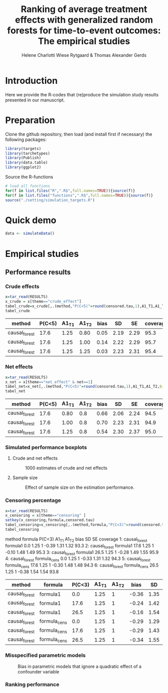 #+TITLE: Ranking of average treatment effects with generalized random forests for time-to-event outcomes: The empirical studies
#+Author: Helene Charlotti Wiese Rytgaard & Thomas Alexander Gerds

#+BEGIN_SRC R  :results silent  :exports none  :session *R* :cache no
try(setwd("~/research/SoftWare/grfCausalSearch/"),silent=TRUE)
#+END_SRC


* Introduction

Here we provide the R-codes that (re)produce the simulation study
results presented in our manuscript.

* Preparation

Clone the github repository, then load (and install first if
necessary) the following packages:

#+BEGIN_SRC R  :results output raw  :exports code  :session *R* :cache yes  
library(targets)
library(tarchetypes)
library(Publish)
library(data.table)
library(ggplot2)
#+END_SRC

Source the R-functions

#+BEGIN_SRC R  :results output raw  :exports code  :session *R* :cache yes  
# load all functions
for(f in list.files("R",".R$",full.names=TRUE)){source(f)}
for(f in list.files("functions",".R$",full.names=TRUE)){source(f)}
source("./setting/simulation_targets.R")
#+END_SRC

* Quick demo

#+ATTR_LATEX: :options otherkeywords={}, deletekeywords={}
#+BEGIN_SRC R  :results output raw drawer  :exports both  :session *R* :cache yes  
data <- simulateData()
#+END_SRC


* Empirical studies
** Performance results

*** Crude effects
#+BEGIN_SRC R  :results silent  :exports code  :session *R* :cache yes
x=tar_read(RESULTS)
x_crude = x[theme=="crude_effect"]
tabel_crude=x_crude[,.(method,"P(C<5)"=round(censored.tau,1),A1_T1,A1_T2,bias=round(100*bias,2),SD=round(100*sd,2),SE=round(100*mean.se,2),coverage=round(100*coverage,1))]
tabel_crude
#+END_SRC

#+BEGIN_SRC R  :results output raw drawer  :exports results  :session *R* :cache yes  
Publish::org(tabel_crude)
#+END_SRC

#+RESULTS[(2022-06-10 07:02:04) a66a92cde7e5c97f900778c0bb2514636450ee11]:
:results:
| method        | P(C<5) | A1_T1 | A1_T2 | bias |   SD |   SE | coverage |
|---------------+--------+-------+-------+------+------+------+----------|
| causal_forest |   17.6 |  1.25 |  0.80 | 0.05 | 2.19 | 2.29 |     95.3 |
| causal_forest |   17.6 |  1.25 |  1.00 | 0.14 | 2.22 | 2.29 |     95.7 |
| causal_forest |   17.6 |  1.25 |  1.25 | 0.03 | 2.23 | 2.31 |     95.4 |
:end:


*** Net effects
#+BEGIN_SRC R  :results silent  :exports code  :session *R* :cache yes
x=tar_read(RESULTS)
x_net = x[theme=="net_effect" & net==1]
tabel_net=x_net[,.(method,"P(C<5)"=round(censored.tau,1),A1_T1,A1_T2,bias=round(100*bias,2),SD=round(100*sd,2),SE=round(100*mean.se,2),coverage=round(100*coverage,1))]
tabel_net
#+END_SRC

#+BEGIN_SRC R  :results output raw drawer  :exports results  :session *R* :cache yes  
Publish::org(tabel_net)
#+END_SRC

#+RESULTS[(2022-06-10 17:28:23) 9b5ef84a8772ecb03367cf42518f1252962eeed8]:
:results:
| method        | P(C<5) | A1_T1 | A1_T2 | bias |   SD |   SE | coverage |
|---------------+--------+-------+-------+------+------+------+----------|
| causal_forest |   17.6 |  0.80 |   0.8 | 0.66 | 2.06 | 2.24 |     94.5 |
| causal_forest |   17.6 |  1.00 |   0.8 | 0.70 | 2.23 | 2.31 |     94.9 |
| causal_forest |   17.6 |  1.25 |   0.8 | 0.54 | 2.30 | 2.37 |     95.0 |
:end:

*** Simulated performance boxplots

**** Crude and net effects

#+BEGIN_SRC R :results file graphics :file ./output/crude-net-effect-boxplots.png :exports none :session *R* :cache yes :width 500 :height 1000
b=tar_read(BOXPLOTS)
cowplot::plot_grid(b[[1]]+ggtitle("Crude effects"),b[[2]]+ggtitle("Net effects"),ncol = 1)
#+END_SRC

#+RESULTS[(2022-06-23 08:27:09) ee567d5b06de7a47be7dbced30e52d5dd3ce99d9]:
[[file:./output/crude-net-effect-boxplots.png]]


#+name: fig:1
#+CAPTION: 1000 estimates of crude and net effects
[[file:./output/crude-net-effect-boxplots.png]]


**** Sample size

#+BEGIN_SRC R :results file graphics :file ./output/sample-size-boxplots.png :exports none :session *R* :cache yes 
b=tar_read(BOXPLOTS)
b[[5]]
#+END_SRC

#+RESULTS[(2022-06-23 08:27:10) 274bfa2c604c157f2281f7cad3d938736e617b75]:
[[file:./output/sample-size-boxplots.png]]

#+name: fig:2
#+CAPTION: Effect of sample size on the estimation performance.
[[file:./output/sample-size-boxplots.png]]

*** Censoring percentage 

#+ATTR_LATEX: :options otherkeywords={}, deletekeywords={}
#+BEGIN_SRC R  :results output raw drawer  :exports code  :session *R* :cache yes  
x=tar_read(RESULTS)
x_censoring = x[theme=="censoring" ]
setkey(x_censoring,formula,censored.tau)
tabel_censoring=x_censoring[,.(method,formula,"P(C<3)"=round(censored.tau,1),A1_T1,A1_T2,bias=round(100*bias,2),SD=round(100*sd,2),SE=round(100*mean.se,2),coverage=round(100*coverage,1))]
tabel_censoring
#+END_SRC

#+RESULTS[(2022-06-23 08:27:10) fca1c9378d9092361da537643a0128b6aeba4edc]:
:results:
          method      formula P(C<3) A1_T1 A1_T2  bias   SD   SE coverage
1: causal_forest     formula1    0.0  1.25     1 -0.39 1.31 1.32     93.3
2: causal_forest     formula1   17.6  1.25     1 -0.10 1.48 1.49     95.3
3: causal_forest     formula1   26.5  1.25     1 -0.28 1.49 1.55     95.9
4: causal_forest formula_cens    0.0  1.25     1 -0.33 1.31 1.32     94.3
5: causal_forest formula_cens   17.6  1.25     1 -0.30 1.48 1.48     94.3
6: causal_forest formula_cens   26.5  1.25     1 -0.38 1.54 1.54     93.8
:end:

#+BEGIN_SRC R  :results output raw drawer  :exports results  :session *R* :cache yes  
org(tabel_censoring)
#+END_SRC

#+RESULTS[(2022-06-10 17:27:22) 4a675d5b8a3c93eabe0fc69383c7dc0fea14918c]:
:results:
| method        | formula      | P(C<3) | A1_T1 | A1_T2 |  bias |   SD |   SE | coverage |
|---------------+--------------+--------+-------+-------+-------+------+------+----------|
| causal_forest | formula1     |    0.0 |  1.25 |     1 | -0.36 | 1.35 | 1.32 |     93.1 |
| causal_forest | formula1     |   17.6 |  1.25 |     1 | -0.24 | 1.42 | 1.49 |     95.5 |
| causal_forest | formula1     |   26.5 |  1.25 |     1 | -0.16 | 1.54 | 1.56 |     94.1 |
| causal_forest | formula_cens |    0.0 |  1.25 |     1 | -0.29 | 1.29 | 1.32 |     94.7 |
| causal_forest | formula_cens |   17.6 |  1.25 |     1 | -0.29 | 1.43 | 1.48 |     95.2 |
| causal_forest | formula_cens |   26.5 |  1.25 |     1 | -0.34 | 1.55 | 1.54 |     93.5 |
:end:

*** Misspecified parametric models

#+BEGIN_SRC R :results file graphics :file ./output/misspecified-parametric-boxplots.png :exports none :session *R* :cache yes 
b=tar_read(BOXPLOTS)
b[[4]]
#+END_SRC

#+RESULTS[(2022-06-23 08:27:11) fed0e23230ea7f045908df9e6322d90eeea3f8c1]:
[[file:./output/misspecified-parametric-boxplots.png]]


#+name: fig:2
#+CAPTION: Bias in parametric models that ignore a quadratic effect of a confounder variable 
[[file:./output/misspecified-parametric-boxplots.png]]

*** Ranking performance

#+BEGIN_SRC R :results file graphics :file ./output/ranking-performance.png :exports none :session *R* :cache yes
ran <- tar_read(RANKING)[A2_T2%in%c(0.2,1,2)]
ran[,net:=factor(net,levels=c(0,1),labels=c("Crude","Net"))]
gnet=ggplot(ran[net=="Net"&intervene%in%c("A1","A2","A3")&rank==1],aes(x=n,y=mean,linetype=intervene,group=intervene))+geom_line()+geom_point()+facet_grid(~A2_T2)+ylim(c(0,1))+ylab("Frequency of rank 1")
gcrude=ggplot(ran[net=="Crude"&intervene%in%c("A1","A2","A3")&rank==1],aes(x=n,y=mean,linetype=intervene,group=intervene))+geom_line()+geom_point()+facet_grid(~A2_T2)+ylim(c(0,1))+ylab("Frequency of rank 1")
cowplot::plot_grid(gcrude+ggtitle("Crude effects"),gnet+ggtitle("Net effects"),ncol = 1)
#+END_SRC

#+RESULTS[(2022-06-23 08:21:28) 523fd7bdc63d549623ee58f9a68a89b166eacc1d]:
[[file:./output/ranking-performance.png]]

#+name: fig:1
#+ATTR_LATEX: :width 0.7\textwidth
#+CAPTION:
[[file:./output/ranking-performance.png]]

